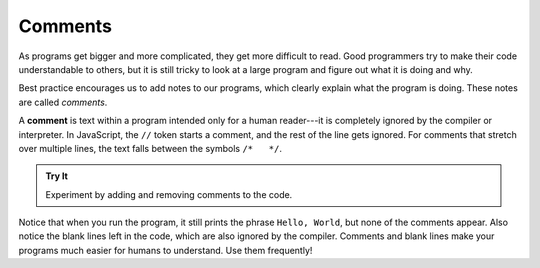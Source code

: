 Comments
=========

As programs get bigger and more complicated, they get more difficult to read.
Good programmers try to make their code understandable to others, but it is
still tricky to look at a large program and figure out what it is doing and
why.

Best practice encourages us to add notes to our programs, which clearly
explain what the program is doing. These notes are called *comments*.

A **comment** is text within a program intended only for a human reader---it is
completely ignored by the compiler or interpreter. In JavaScript, the ``//``
token starts a comment, and the rest of the line gets ignored. For comments
that stretch over multiple lines, the text falls between the symbols
``/*   */``.

.. admonition:: Try It

   Experiment by adding and removing comments to the code.

   .. replit:: js
      :slug: CommentExamples01
      :linenos:

      // This demo shows off comments!

      // console.log("This does not print.");

      console.log("Hello, World!"); // Comments do not have to start at the beginning of a line.

      /* Here is how
      to have
      multi-line
      comments. */

      console.log("Comments make your code more readable by others.");

Notice that when you run the program, it still prints the phrase ``Hello,
World``, but none of the comments appear. Also notice the blank lines left in
the code, which are also ignored by the compiler. Comments and blank lines make
your programs much easier for humans to understand. Use them frequently!
